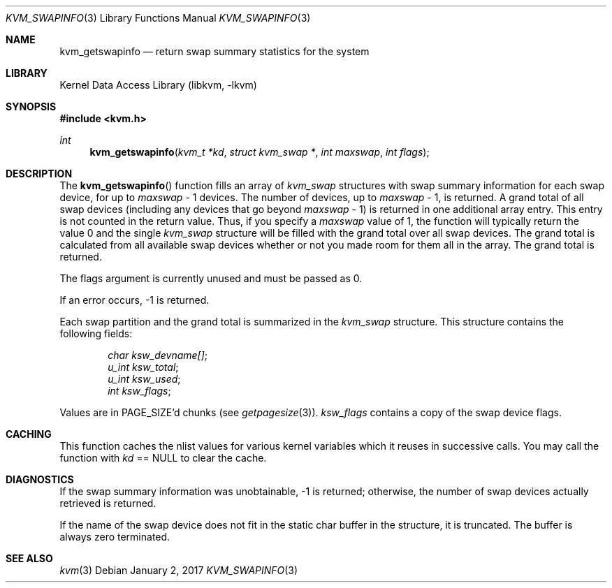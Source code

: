 .\" Copyright (C) 1999 Matthew Dillon. All rights reserved.
.\"
.\" Redistribution and use in source and binary forms, with or without
.\" modification, are permitted provided that the following conditions
.\" are met:
.\" 1. Redistributions of source code must retain the above copyright
.\"    notice, this list of conditions and the following disclaimer.
.\" 2. Redistributions in binary form must reproduce the above copyright
.\"    notice, this list of conditions and the following disclaimer in the
.\"    documentation and/or other materials provided with the distribution.
.\"
.\" THIS SOFTWARE IS PROVIDED BY AUTHOR AND CONTRIBUTORS ``AS IS'' AND
.\" ANY EXPRESS OR IMPLIED WARRANTIES, INCLUDING, BUT NOT LIMITED TO, THE
.\" IMPLIED WARRANTIES OF MERCHANTABILITY AND FITNESS FOR A PARTICULAR PURPOSE
.\" ARE DISCLAIMED.  IN NO EVENT SHALL AUTHOR OR CONTRIBUTORS BE LIABLE
.\" FOR ANY DIRECT, INDIRECT, INCIDENTAL, SPECIAL, EXEMPLARY, OR CONSEQUENTIAL
.\" DAMAGES (INCLUDING, BUT NOT LIMITED TO, PROCUREMENT OF SUBSTITUTE GOODS
.\" OR SERVICES; LOSS OF USE, DATA, OR PROFITS; OR BUSINESS INTERRUPTION)
.\" HOWEVER CAUSED AND ON ANY THEORY OF LIABILITY, WHETHER IN CONTRACT, STRICT
.\" LIABILITY, OR TORT (INCLUDING NEGLIGENCE OR OTHERWISE) ARISING IN ANY WAY
.\" OUT OF THE USE OF THIS SOFTWARE, EVEN IF ADVISED OF THE POSSIBILITY OF
.\" SUCH DAMAGE.
.\"
.Dd January 2, 2017
.Dt KVM_SWAPINFO 3
.Os
.Sh NAME
.Nm kvm_getswapinfo
.Nd return swap summary statistics for the system
.Sh LIBRARY
.Lb libkvm
.Sh SYNOPSIS
.In kvm.h
.Ft int
.Fn kvm_getswapinfo "kvm_t *kd" "struct kvm_swap *" "int maxswap" "int flags"
.Sh DESCRIPTION
The
.Fn kvm_getswapinfo
function fills an array of
.Vt kvm_swap
structures with swap summary
information for each swap device, for up to
.Fa maxswap
\- 1 devices.
The number of devices, up to
.Fa maxswap
\- 1, is returned.
A grand
total of all swap devices (including any devices that go beyond
.Fa maxswap
\- 1) is returned in one additional array entry.
This
entry is not counted in the return value.
Thus, if you specify a
.Fa maxswap
value of 1, the function will typically return the
value 0 and the single
.Vt kvm_swap
structure will be filled with
the grand total over all swap devices.
The grand total is calculated
from all available swap devices whether or not you made room
for them all in the array.
The grand total is returned.
.Pp
The flags argument is currently unused and must be passed as 0.
.Pp
If an error occurs, -1 is returned.
.Pp
Each swap partition and the grand total is summarized in the
.Vt kvm_swap
structure.
This structure contains the following fields:
.Pp
.Bl -item -offset indent -compact
.It
.Va char ksw_devname[] ;
.It
.Va u_int ksw_total ;
.It
.Va u_int ksw_used ;
.It
.Va int ksw_flags ;
.El
.Pp
Values are in
.Dv PAGE_SIZE Ns 'd
chunks (see
.Xr getpagesize 3 ) .
.Va ksw_flags
contains
a copy of the swap device flags.
.Sh CACHING
This function caches the nlist values for various kernel variables which
it reuses in successive calls.
You may call the function with
.Fa kd
==
.Dv NULL
to clear the cache.
.Sh DIAGNOSTICS
If the swap summary information was unobtainable, \-1 is returned;
otherwise, the number of swap devices actually retrieved is returned.
.Pp
If the name of the swap device does not fit in the static char buffer
in the structure, it is truncated.
The buffer is always zero terminated.
.Sh SEE ALSO
.Xr kvm 3
